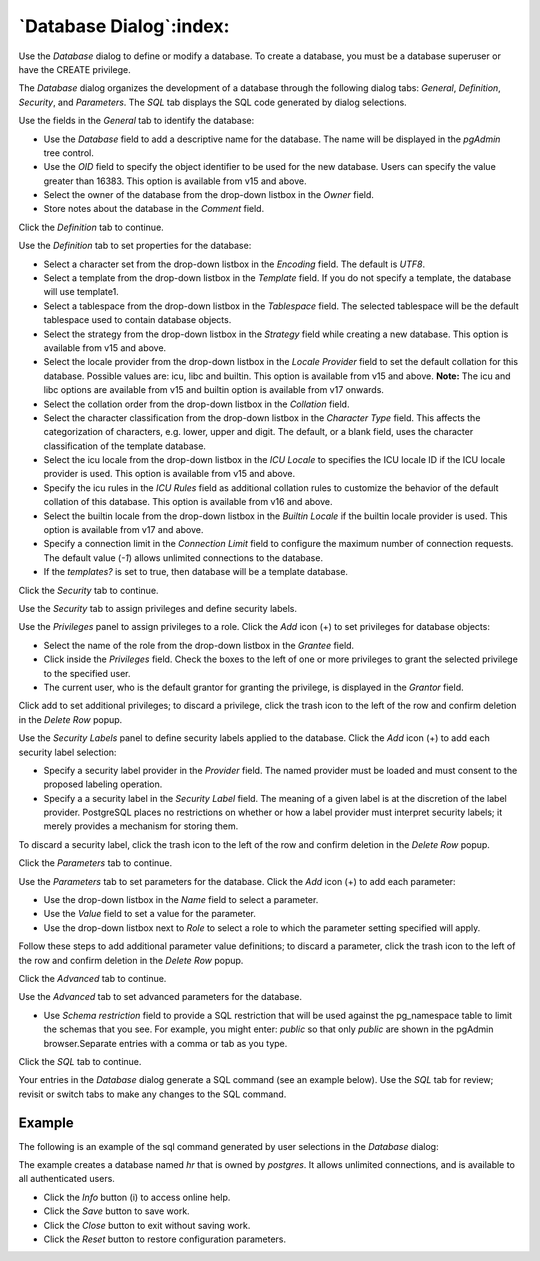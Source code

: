.. _database_dialog:

************************
`Database Dialog`:index:
************************

Use the *Database* dialog to define or modify a database. To create a database,
you must be a database superuser or have the CREATE privilege.

The *Database* dialog organizes the development of a database through the
following dialog tabs: *General*, *Definition*, *Security*, and *Parameters*.
The *SQL* tab displays the SQL code generated by dialog selections.

.. image:: images/database_general.png
    :alt: Database dialog general tab
    :align: center

Use the fields in the *General* tab to identify the database:

* Use the *Database* field to add a descriptive name for the database. The name
  will be displayed in the *pgAdmin* tree control.
* Use the *OID* field to specify the object identifier to be used for the new
  database. Users can specify the value greater than 16383. This option is available
  from v15 and above.
* Select the owner of the database from the drop-down listbox in the *Owner*
  field.
* Store notes about the database in the *Comment* field.

Click the *Definition* tab to continue.

.. image:: images/database_definition.png
    :alt: Database dialog definition tab
    :align: center

Use the *Definition* tab to set properties for the database:

* Select a character set from the drop-down listbox in the *Encoding* field.
  The default is *UTF8*.
* Select a template from the drop-down listbox in the *Template* field. If you
  do not specify a template, the database will use template1.
* Select a tablespace from the drop-down listbox in the *Tablespace* field. The
  selected tablespace will be the default tablespace used to contain database
  objects.
* Select the strategy from the drop-down listbox in the *Strategy* field while
  creating a new database. This option is available from v15 and above.
* Select the locale provider from the drop-down listbox in the *Locale Provider*
  field to set the default collation for this database. Possible values are: icu, libc and builtin.
  This option is available from v15 and above. **Note:** The icu and libc options are available
  from v15 and builtin option is available from v17 onwards.
* Select the collation order from the drop-down listbox in the *Collation* field.
* Select the character classification from the drop-down listbox in the
  *Character Type* field. This affects the categorization of characters, e.g.
  lower, upper and digit. The default, or a blank field, uses the character
  classification of the template database.
* Select the icu locale from the drop-down listbox in the *ICU Locale* to
  specifies the ICU locale ID if the ICU locale provider is used.
  This option is available from v15 and above.
* Specify the icu rules in the *ICU Rules* field as additional collation
  rules to customize the behavior of the default collation of this database.
  This option is available from v16 and above.
* Select the builtin locale from the drop-down listbox in the *Builtin Locale* if the
  builtin locale provider is used. This option is available from v17 and above.
* Specify a connection limit in the *Connection Limit* field to configure the
  maximum number of connection requests. The default value (*-1*) allows
  unlimited connections to the database.
* If the *templates?* is set to true, then database will be a template database.

Click the *Security* tab to continue.

.. image:: images/database_security.png
    :alt: Database dialog security tab
    :align: center

Use the *Security* tab to assign privileges and define security labels.

Use the *Privileges* panel to assign privileges to a role. Click the *Add* icon
(+) to set privileges for database objects:

* Select the name of the role from the drop-down listbox in the *Grantee* field.
* Click inside the *Privileges* field. Check the boxes to the left of one or
  more privileges to grant the selected privilege to the specified user.
* The current user, who is the default grantor for granting the privilege, is displayed in the *Grantor* field.

Click add to set additional privileges; to discard a privilege, click the trash
icon to the left of the row and confirm deletion in the *Delete Row* popup.

Use the *Security Labels* panel to define security labels applied to the
database. Click the *Add* icon (+) to add each security label selection:

* Specify a security label provider in the *Provider* field. The named provider
  must be loaded and must consent to the proposed labeling operation.
* Specify a a security label in the *Security Label* field. The meaning of a
  given label is at the discretion of the label provider. PostgreSQL places no
  restrictions on whether or how a label provider must interpret security
  labels; it merely provides a mechanism for storing them.

To discard a security label, click the trash icon to the left of the row and
confirm deletion in the *Delete Row* popup.

Click the *Parameters* tab to continue.

.. image:: images/database_parameters.png
    :alt: Database dialog parameters tab
    :align: center

Use the *Parameters* tab to set parameters for the database. Click the *Add*
icon (+) to add each parameter:

* Use the drop-down listbox in the *Name* field to select a parameter.
* Use the *Value* field to set a value for the parameter.
* Use the drop-down listbox next to *Role* to select a role to which the
  parameter setting specified will apply.

Follow these steps to add additional parameter value definitions; to discard a
parameter, click the trash icon to the left of the row and confirm deletion in
the *Delete Row* popup.

Click the *Advanced* tab to continue.

.. image:: images/database_advanced.png
   :alt: Database dialog advanced tab
   :align: center

Use the *Advanced* tab to set advanced parameters for the database.

* Use *Schema restriction* field to provide a SQL restriction that will be used
  against the pg_namespace table to limit the schemas that you see.
  For example, you might enter: *public* so that only *public* are shown in
  the pgAdmin browser.Separate entries with a comma or tab as you type.

Click the *SQL* tab to continue.

Your entries in the *Database* dialog generate a SQL command (see an example
below). Use the *SQL* tab for review; revisit or switch tabs to make any changes
to the SQL command.

Example
*******

The following is an example of the sql command generated by user selections in
the *Database* dialog:

.. image:: images/database_sql.png
    :alt: Database dialog sql tab
    :align: center

The example creates a database named *hr* that is owned by *postgres*. It
allows unlimited connections, and is available to all authenticated users.

* Click the *Info* button (i) to access online help.
* Click the *Save* button to save work.
* Click the *Close* button to exit without saving work.
* Click the *Reset* button to restore configuration parameters.
